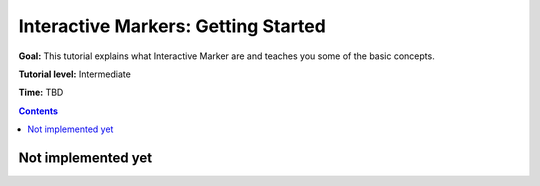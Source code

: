 .. redirect-from::

    Tutorials/RViz/Interactive-marker-getting-started

.. _RVizINTMarkerGettingStarted:

Interactive Markers: Getting Started
====================================

**Goal:** This tutorial explains what Interactive Marker are and teaches you some of the basic concepts.

**Tutorial level:** Intermediate

**Time:** TBD

.. contents:: Contents
   :depth: 2
   :local:


Not implemented yet
-------------------